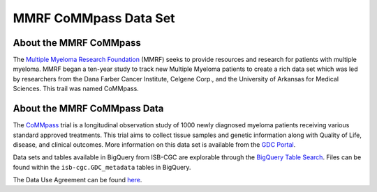 ****************
MMRF CoMMpass Data Set
****************

About the MMRF CoMMpass
---------------

The `Multiple Myeloma Research Foundation <https://themmrf.org/>`_ (MMRF) seeks to provide resources and research for patients with multiple myeloma. MMRF began a ten-year study to track new Multiple Myeloma patients to create a rich data set which was led by researchers from the Dana Farber Cancer Institute, Celgene Corp., and the University of Arkansas for Medical Sciences. This trail was named CoMMpass.

About the MMRF CoMMpass Data
--------------------

The `CoMMpass <https://themmrf.org/we-are-curing-multiple-myeloma/mmrf-commpass-study/>`_ trial is a longitudinal observation study of 1000 newly diagnosed myeloma patients receiving various standard approved treatments. This trial aims to collect tissue samples and genetic information along with Quality of Life, disease, and clinical outcomes. More information on this data set is available from the `GDC Portal <https://portal.gdc.cancer.gov/projects/MMRF-COMMPASS>`_.

Data sets and tables available in BigQuery from ISB-CGC are explorable through the `BigQuery Table Search <https://isb-cgc.appspot.com/bq_meta_search/>`_. Files can be found within the ``isb-cgc.GDC_metadata`` tables in BigQuery.

The Data Use Agreement can be found `here <https://www.ncbi.nlm.nih.gov/projects/gap/cgi-bin/study.cgi?study_id=phs000748.v7.p4>`_.
